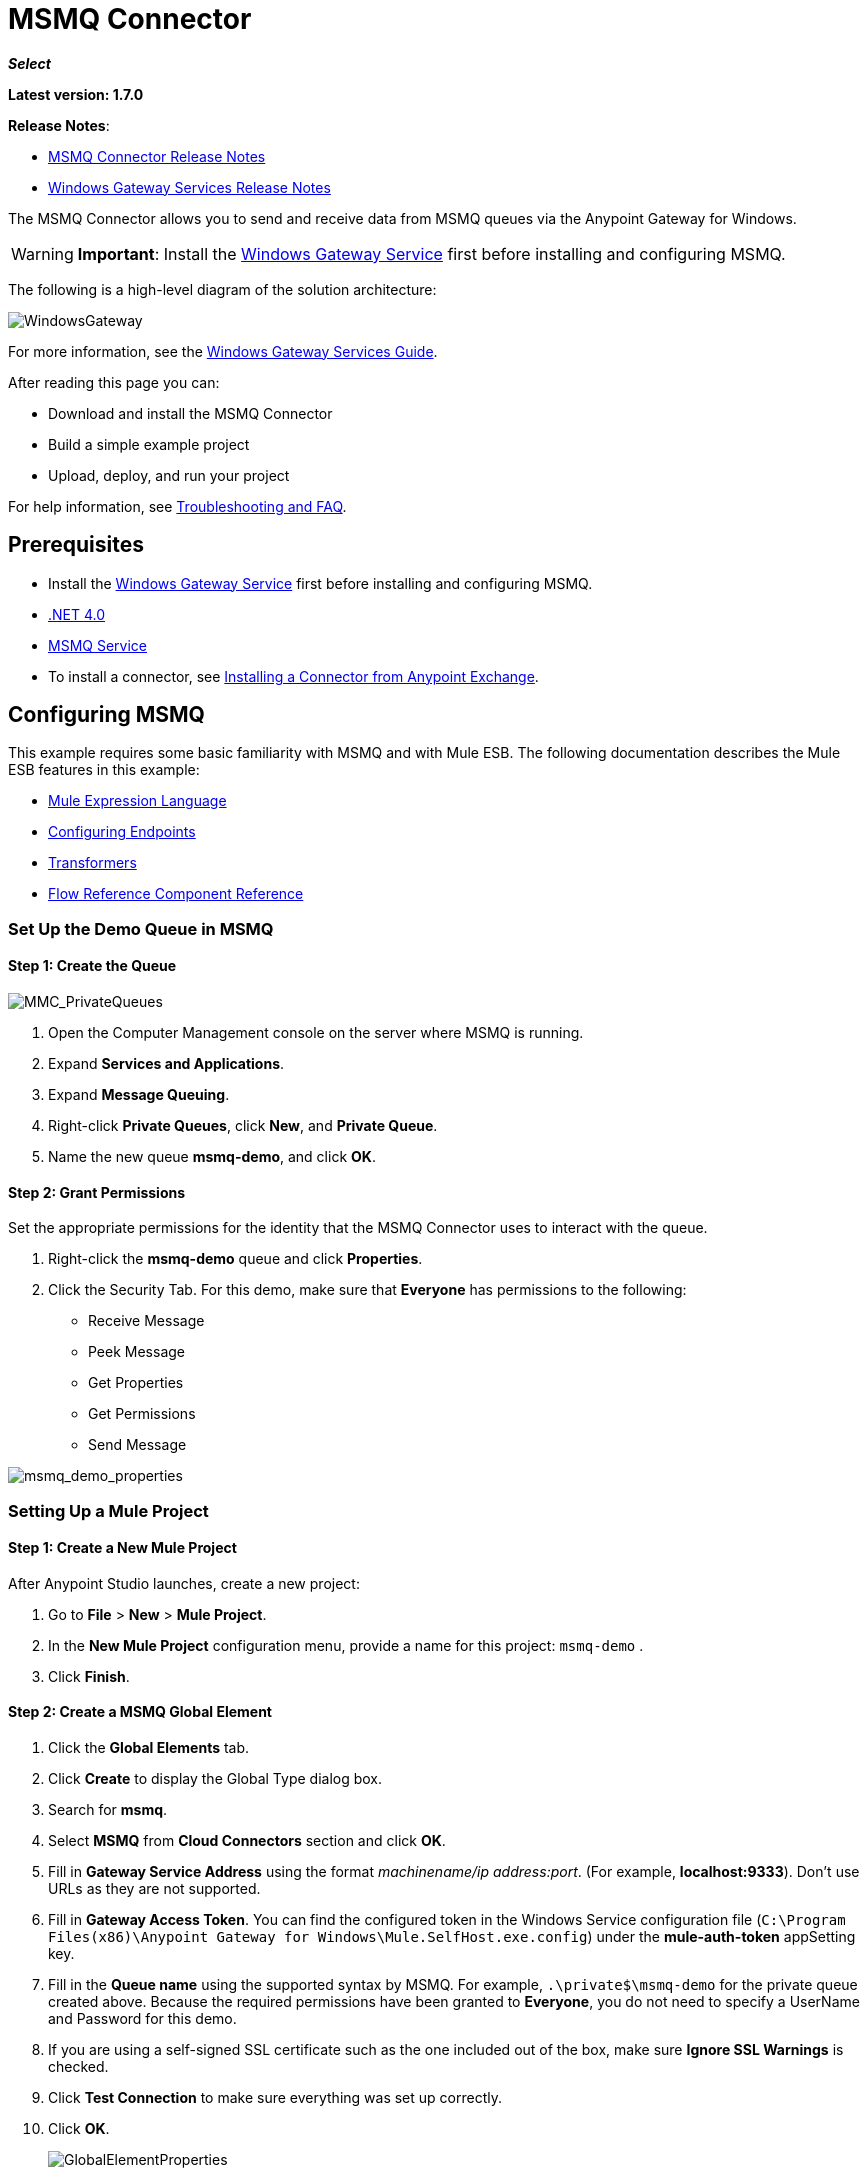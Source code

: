 = MSMQ Connector
:keywords: anypoint studio, connector, endpoint, msmq, microsoft, message queuing

*_Select_*

*Latest version: 1.7.0*

*Release Notes*: 

* link:/release-notes/msmq-connector-release-notes[MSMQ Connector Release Notes]
* link:/release-notes/windows-gateway-services-release-notes[Windows Gateway Services Release Notes]

The MSMQ Connector allows you to send and receive data from MSMQ queues via the Anypoint Gateway for Windows.

[WARNING]
*Important*: Install the link:/mule-user-guide/v/3.7/windows-gateway-services-guide[Windows Gateway Service] first before installing and configuring MSMQ.

The following is a high-level diagram of the solution architecture:

image:WindowsGateway.png[WindowsGateway]

For more information, see the link:/mule-user-guide/v/3.7/windows-gateway-services-guide[Windows Gateway Services Guide].

After reading this page you can:

* Download and install the MSMQ Connector
* Build a simple example project
* Upload, deploy, and run your project

For help information, see xref:tshootingfaq[Troubleshooting and FAQ].

== Prerequisites

*  Install the link:/mule-user-guide/v/3.7/windows-gateway-services-guide[Windows Gateway Service] first before installing and configuring MSMQ.
* link:http://www.microsoft.com/en-US/download/details.aspx?id=17851[.NET 4.0]
* link:http://technet.microsoft.com/en-us/library/cc730960.aspx[MSMQ Service]
* To install a connector, see  link:/mule-fundamentals/v/3.7/anypoint-exchange#installing-a-connector-from-anypoint-exchange[Installing a Connector from Anypoint Exchange].

== Configuring MSMQ

This example requires some basic familiarity with MSMQ and with Mule ESB. The following documentation describes the Mule ESB features in this example:

* link:/mule-user-guide/v/3.7/mule-expression-language-mel[Mule Expression Language]
* link:/mule-user-guide/v/3.7/endpoint-configuration-reference[Configuring Endpoints]
* link:/mule-user-guide/v/3.7/transformers[Transformers]
* link:/mule-user-guide/v/3.7/flow-reference-component-reference[Flow Reference Component Reference]

=== Set Up the Demo Queue in MSMQ

==== Step 1: Create the Queue

image:MMC_PrivateQueues.png[MMC_PrivateQueues]

. Open the Computer Management console on the server where MSMQ is running.
. Expand *Services and Applications*.
. Expand *Message Queuing*.
. Right-click *Private Queues*, click *New*, and *Private Queue*.
. Name the new queue *msmq-demo*, and click *OK*.

==== Step 2: Grant Permissions

Set the appropriate permissions for the identity that the MSMQ Connector uses to interact with the queue.

. Right-click the *msmq-demo* queue and click *Properties*.
. Click the Security Tab. For this demo, make sure that *Everyone* has permissions to the following:

* Receive Message
* Peek Message
* Get Properties
* Get Permissions
* Send Message

image:msmq_demo_properties.png[msmq_demo_properties]

=== Setting Up a Mule Project 

==== Step 1: Create a New Mule Project

After Anypoint Studio launches, create a new project:  

. Go to *File* > *New* > *Mule Project*.  
. In the *New Mule Project* configuration menu, provide a name for this project: `msmq-demo` .  
. Click *Finish*.

==== Step 2: Create a MSMQ Global Element

. Click the *Global Elements* tab.  
. Click *Create* to display the Global Type dialog box.  
. Search for *msmq*.
. Select *MSMQ* from *Cloud Connectors* section and click *OK*.  
. Fill in *Gateway Service Address* using the format _machinename/ip address:port_. (For example, *localhost:9333*). Don't use URLs as they are not supported.
. Fill in *Gateway Access Token*. You can find the configured token in the Windows Service configuration file (`C:\Program Files(x86)\Anypoint Gateway for Windows\Mule.SelfHost.exe.config`) under the *mule-auth-token* appSetting key.
. Fill in the *Queue name* using the supported syntax by MSMQ. For example, `.\private$\msmq-demo` for the private queue created above. Because the required permissions have been granted to *Everyone*, you do not need to specify a UserName and Password for this demo.
. If you are using a self-signed SSL certificate such as the one included out of the box, make sure *Ignore SSL Warnings* is checked.
. Click *Test Connection* to make sure everything was set up correctly.
. Click *OK*.
+
image:GlobalElementProperties.png[GlobalElementProperties]

== Building Flows

The sample flows send and receive messages from an existing queue. Transformers put the necessary information on the Mule Message for subsequent operations to consume. The end result looks like this: 

image:BuildingFlows.png[BuildingFlows]

=== Step 1: Building the Send Flow

. Search for *http*, and drag and drop an HTTP connector to the canvas. This creates a new flow `msmq-demoFlow`.
.  Search for  *payload*, and drag a *Set Payload Transformer* next to the HTTP connector.  
.  Search for *logger*, and drag a *Logger* component next to the Set Payload.
. Search for *msmq*, and drag a *MSMQ* connector next to the Logger.
. Double-click *HTTP* . After its properties dialog displays, select one-way from the *Exchange Patterns* group. Make sure *Host* is set to *localhost* and the Port is set to *9333*. S ave the changes.  
. Double-click *Set Payload Transformer* . After its properties dialog displays, set *Value* to `#[header:INBOUND:http.relative.path]` , and save the changes.  
. Double-click *Logger Component* . After its properties dialog displays, set *Message* to `Sending message: #[payload]` , and save the changes.  
. Double-click *MSMQ Connector* . After its properties dialog displays, select the *Config Reference* named MSMQ . Leave the rest of the fields with the default values, and save the changes.

=== Step 2: Building the Receive Flow

. Search for *msmq* and drag a MSMQ Connector to the canvas, outside of the existing flow msmq-demoFlow. This creates a new flow `msmq-demoFlow1`.
.  Search for *byte* and drag a *Byte Array To String* *Transformer* next to the *MSMQ Connector*.
.  Search for *logger* and place a *Logger Component* next to the *Byte Array To String Transformer*.
. Double-click *MSMQ Connector* . After its properties dialog displays, select the *Config Reference* named MSMQ , and leave the rest of the properties with the default values. Save the changes.
. Double-click the *Logger Component*. After its properties dialog displays, set *Message* to `Received from queue: #[payload]`, and save the changes.

=== Step 3: Running the Flows

. Right-click `msmq-demo.mflow` and click *Run As* > *Mule Application*.
. Check the console to see when the application starts. You should see a message `Started app 'msmq-demo'`  message if no errors occurred.
+
[source]
----
+++++++++++++++++++++++ Started app 'msmq-demo'  +++++++++++++++++++++++++++
----

. Access the endpoint at `+http://localhost:9333/Hello-World+` and check the operation payload.
. The following messages should display in the console.
+
[source, code, linenums]
----
INFO  XXXX-XX-XX XX:XX:XX,XXX [[msmq-demo].msmq-demoFlow.stage1.02] org.mule.api.processor.LoggerMessageProcessor: Sending message: Hello-World
INFO  XXXX-XX-XX XX:XX:XX,XXX [[msmq-demo].msmq-demoFlow1.stage1.02] org.mule.api.processor.LoggerMessageProcessor: Received from queue: Hello-World
INFO  XXXX-XX-XX XX:XX:XX,XXX [[msmq-demo].msmq-demoFlow.stage1.02] org.mule.api.processor.LoggerMessageProcessor: Sending message: Hello-World
INFO  XXXX-XX-XX XX:XX:XX,XXX [[msmq-demo].msmq-demoFlow1.stage1.02] org.mule.api.processor.LoggerMessageProcessor: Received from queue: Hello-World
----

The topics that follow provide information about using the MSMQ connector.

== Load-Balanced Configuration

The Windows Gateway Services supports running in a load-balanced configuration to allow for fault tolerance. See link:/mule-user-guide/v/3.7/windows-gateway-services-guide[Windows Gateway Service] documentation for more details.

Multiple instances of the gateway can be configured under an HTTP load balancer to scale up horizontally. Since the MSMQ connector uses HTTP to communicate with the gateway, no additional configuration is required from a networking perspective. However, this slightly changes the behavior of a background process in the gateway for supporting the two-phase commit protocol.

This process is responsible for making sure a batch a messages stored in a sub queue has been confirmed so it can be deleted or moved back to the parent queue. When multiple instances of a gateway are hitting the same queue in a load balancer, there are chances of having this process scanning and updating the queue at the same time, which could affect the MSMQ service performance considerably. To avoid this concurrency issue, a new setting "cleanup-offset" was added in the gateway configuration.

The idea of this setting is to introduce a delay in minutes for the kick off of the background process. The default value for this setting is "0", which means no delay.

Every gateway instance in a load balancer should be set with a different offset value to avoid hitting the same queues concurrently by this background process. As a rule of thumb, the unit for incrementing this value in each gateway should be the result of diving 10 by the number of gateway instances, for example: 2 for a farm of 5 gateways, or 3 for a farm of 3 gateways.

== Invalid Message Processing

Unreadable messages are moved to the `invalid-queue-name` sub queue. You can change this queue’s name using the Windows Gateway service configuration file. You can also change the timeout for invalid messages for when a payload of a message is parsed with an incorrect formatter.

[source, xml, linenums]
----
<!-- The name of the invalid messages sub-queue -->
<add key="invalid-queue-name" value="Invalid"/>

<!-- Time in seconds for invalid messages before being sent to dead-letter queue -->
<add key="invalid-message-timeout" value="86400"/>
----

== Enable Exactly-Once and In-Order Support

To enable Exactly-Once and In-Order (EOIO) support, you must select the flow containing the MSMQ connector in Anypoint Studio and set the default operation *Processing Strategy* to `synchronous`. Otherwise, the connector processes messages as they are received in the ESB and ignores the original order in the queue.

image:FlowConfiguration.png[FlowConfiguration]

This setting appears in the XML as:

[source, xml]
----
<flow name="myMSMQFlow" doc:name="myMSMQFlow" processingStrategy="synchronous">
----

== Primary Use Cases

The MSMQ connector supports two primary use cases:

* Sends (HTTP POST) a single message to MSMQ
* Receives (HTTP GET) one or more messages from MSMQ

=== HTTP POST Scenario

In the POST scenario, Mule ESB uses the connector to send a raw representation of the Mule Message in the current flow to MSMQ using HTTP to the Windows Gateway. The message is sent as an HTTP POST. The payload of the HTTP request is the serialized payload of the Mule message (binary or text). The Web API runs on the Windows Gateway and forwards the message to a queue using MSMQ.

The following messages show the structure of the HTTP POST request.

==== POST Request Message

[source, code, linenums]
----
POST: https://localhost:9333/msmq
Authorization: mule test-token
Mule-Msmq-Queue-Name: .\private$\qout
Mule-Api-Version: 1
Body: THIS IS A SAMPLE MESSAGE
----

POST Response Message:

[source]
----
Http /1.1 201 Created
----

=== HTTP GET Scenario

In the GET scenario, Mule ESB uses the connector to receive one or more messages from MSMQ. This is done as an HTTP GET to the Windows Gateway. The Web API runs in the gateway and returns the available messages in a MSMQ queue. The messages are returned in a single HTTP response using a MIME `multipart/mixed` content type.

The following messages illustrate the structure of the HTTP GET request.

==== GET Request Message

[source, code, linenums]
----
GET: https://localhost:9333/msmq?count=50
Authorization: mule test-token
Mule-Msmq-Queue-Name: .\private$\out
Mule-Api-Version: 1
----

==== GET Response Message

[source, code, linenums]
----
Transfer-Encoding: chunked
Content-Type: multipart/mixed; boundary="47c7462b-f831-48f5-aed2-a561ef31dcc6"

28
--47c7462b-f831-48f5-aed2-a561ef31dcc6

218
Content-Type: application/octet-stream
mule-msmq-acknowledgement-type: None
mule-msmq-acknowledgement: None
mule-msmq-attach-sender-id: True
mule-msmq-body-type: 0
mule-msmq-connector-type: 0
mule-msmq-correlation-id: 00000000-0000-0000-0000-000000000000\0
mule-msmq-id: 22af009e-3b1b-4173-ad7f-34b060a158fc\6145
mule-msmq-label:
mule-msmq-lookup-id: 288230376151717889
mule-msmq-message-type: Normal
mule-msmq-priority: Normal
mule-msmq-source-machine: win-dt3v2pm5d7l
mule-msmq-extension:
mule-msmq-app-specific: 0

11
THIS IS A MESSAGE
2C

--47c7462b-f831-48f5-aed2-a561ef31dcc6--

0
----

The HTTP headers used for sending and receiving messages to and from the Gateway service are discussed more in detail later in this document.

== Two-Phase Commit

The MSMQ connector uses a two-phase protocol to ensure zero-message-loss communication with the gateway.

In a traditional scenario, after a message is read in the gateway, it is deleted from the queue. If there is a connection failure or another issue in the ESB that prevents the message from being read, that message is lost.

In a scenario with a two-phase commit protocol, the messages read from the main queue are kept in a sub-queue as backup. After the connector receives a copy of the message, it sends an additional request to the gateway to remove the message from the sub-queue. When this commit action is not completed, the message remains in the sub-queue. After a period of time, messages in the subqueue, considered as orphans, are moved back to their parent queue where they are retried. To be clear, this mechanism should not be affected by external exceptions happening in the flow unless the flow is interrupted before the commit phase is completed.

== Message Timeouts

Among different methods, MSMQ messages provide two properties that are useful to grant reliability of information:

* *timeToReachQueue*. The maximum number of seconds a message can take to reach the MSMQ server after it's received in the gateway. The default is to not time out (InfiniteTimeout).
* *timeToBeReceived*. The number of seconds a message can stay in the queue before it dequeues for a third party application. The default is to not time out (InfiniteTimeout).

image:MSMQmessageTimeouts2.png[MSMQmessageTimeouts2]

[NOTE]
If either property times out, the message moves to the dead-letter queue.

Specifying values for the properties:

[source, xml, linenums]
----
<msmq:send
    config-ref="MSMQ"
    messageFormatter="ActiveXMessageFormatter"
    doc:name="MSMQ"
    timeToBeReceived="0"
    timeToReachQueue="0" />
----

Both properties can be set in the connector configuration and are read by the Windows Gateway. If you specify a value of zero (0), the default value is assumed (InfiniteTimeout).

== Security Considerations

The authentication of the MSMQ connector is handled by a security token included in the HTTP Authorization header. This token is included on every HTTP request to the Gateway using the Mule scheme:

[source, code, linenums]
----
GET: https://localhost:9333/msmq?count=50
Authorization: mule test-token
Mule-Msmq-Queue-Name: .\private$\out
Mule-Api-Version: 1
----

Configure the token on the connector and also in the Gateway configuration file. The following shows how the token is configured on connector side through the _accessToken_ parameter value:

[source, xml, linenums]
----
<msmq:config name="MSMQ" doc:name="MSMQ" accessToken="test-token" rootQueueName=".\private$\qout" serviceAddress="localhost:9333">
 <msmq:connection-pooling-profile initialisationPolicy="INITIALISE_ONE" exhaustedAction="WHEN_EXHAUSTED_GROW"/>
 </msmq:config>
----

=== User Authentication

The user executing the call on behalf of the connector is authenticated through two custom HTTP headers, `mule-impersonate-username` and `mule-impersonate-password`. 

When using user authentication, the queue in MSMQ must also be marked to require authentication. These two headers represent the Windows credentials of an existing user in the Active Directory forest where the Windows Gateway service is running, or a local account on the machine hosting the service. When these HTTP headers are included in an HTTP Request, the Windows Gateway service authenticates and impersonates this user before queuing / dequeuing a message from MSMQ. This provides the ability to configure the correct access control list permissions on the queue using Windows credentials.

The following HTTP request example illustrates how to pass these two headers from the connector to the Gateway:

[source, code, linenums]
----
GET: https://localhost:9333/msmq?count=50
Authorization: mule test-token
Mule-Impersonate-Username: domain\myuser
Mule-Impersonate-Password: password
Mule-Msmq-Queue-Name: .\private$\out
Mule-Api-Version: 1
----

*Note*: The connector and the gateway use SSL to protect all the HTTP communications.

=== Queue Permissions

To use queue permissions, mark the queue to require authentication. In addition, the connector must send the `Mule-Impersonate-Username` and `Mule-Impersonate-Password` headers in the HTTP request message to impersonate the call; otherwise the account impersonating the host is used (the user impersonating the Windows service or the application pool if the gateway is hosted in IIS).

*Note*: A Windows user must have logged in for at least the first time before using authenticated queues. When a user logs in for the first time, Windows creates a user's profile, which must exist for the user to use authenticated queues.

The following table shows the permissions required for sending or receiving a message from a queue:

[%autowidth.spread]
|===
|*Operation* |*Permissions*
|*Receive* |Receive Message, Peek Message
|*Send* |Send Message, Peek Message, Get Properties
|===

In both cases, Peek Message is only used for testing the connection. This permission can be removed if testing the connection is not required.

*Note*: When MSMQ is installed in a machine not joined to a Windows Domain, it works in Workgroup Mode. In this mode, authenticated queues are not supported and therefore the queue permissions can not be used either.

== Message Serialization and Formatting

The Windows Gateway service does not use an MSMQ formatter unless it is specified by the connector. Therefore, a message sent in the HTTP request payload is stored in raw form in the body of the MSMQ message. However, this behavior can be overridden by setting a Message Formatter in the connector. A single formatter is supported out of the box: `ActiveXMessageFormatter`.

The following example illustrates how to set the formatter in an MSMQ connector:

[source, xml]
----
<msmq:receive config-ref="MSMQ" doc:name="MSMQ (Streaming)" pollingPeriod="3000" messageFormatter="ActiveXMessageFormatter" />
----

When a message formatter is set on the connector, an additional HTTP header `Mule-Msmq-Formatter` is sent to the Windows Gateway. The gateway uses that formatter to serialize and deserialize the message when it enqueues or dequeues from MSMQ.

For the ActiveXMessageFormatter, the gateway also uses the Content-Type set by the connector in the HTTP request message:

[%header,cols="30a,70a"]
|===
|Content-Type |Description
|`plain/text` |The connector sets this when the payload of the current Mule Message is a string. When set, the gateway sets the body stream of the MSMQ message as a string. Other applications can read this message directly as a string. An MSMQ connector receiving this message sets the payload of the Mule Message to a string so that a converter is not required.
|`application/octet-stream` |Set when the payload is a byte array. The message is stored as a stream of bytes.
|===

=== Configuration of the msmq:receive Element

The `msmq:receive` element is used in the primary scenario for receiving one or more messages from the Gateway.

This following table shows the properties in this element:

[%header,cols="30a,70a"]
|===
|Property |Usage
|*queueName* |Queue name in UNC path or FormatName notation. Overrides the queue name set in the Global element. Optional. See xref:qnames[Queue Names].
|*pollingPeriod* |Interval in milliseconds used by the connector for polling the configured queue in MSMQ (waiting only occurs when there are no messages at the target queue to be retrieved). Optional.
|*messageCount* |Maximum number of messages to retrieve in a single batch. Optional.
|*userName* |The name of the user that is used to impersonate the call when accessing MSMQ from the Gateway. Overrides the user name set in the Global element. Optional.
|*password* |The password of the user that will be used to impersonate the call when accessing MSMQ from the Gateway. Overrides the password set in the Global element. Optional.
|*messageFormatter* |The message formatter to be used in MSMQ for serializing and deserializing the message. Optional.
|===

[[qnames]]
==== Queue Names

The MSMQ Connector supports private and public queues. Private queues are queues that are not published in Active Directory and are displayed only on the local computer that contains them. The following schemes are supported:

* Path name: ComputerName\private$\QueueName
* Path name on local computer: \private$\QueueName
* Direct format name: DIRECT=ComputerAddress\PRIVATE$\PrivateQueueName
* Private format name: PRIVATE=ComputerGUID\QueueNumber

Public queues are queues that are published in Active Directory.
Public format names contain the string PUBLIC= followed by the identifier assigned to the queue when it was created.  This identifier is the GUID listed for the queue object in Active Directory.
The following is the general format used to reference a public queue and its associated queue journal:

[source]
----
PUBLIC=QueueGUID
PUBLIC=QueueGUID;JOURNAL
----

The connector also supports private queues hosted in a failover cluster or also known as a MSMQ cluster. The queues are private to the cluster and referenced with the following format:

[source]
----
ClusterName\private$\QueueName
----

=== Configuration of the msmq:send Element

The `msmq:send` element is used in the primary scenario for sending one message to the Gateway.

This following table shows the properties in this element:

[%autowidth.spread]
|===
|*Property* |*Usage*
|*queueName* |Queue name in UNC path or FormatName notation. See the xref:qnames[Queue Names] for more information. Overrides the queue name set in the Global element. Optional.
|*userName* |The name of the user that's used to impersonate the call when accessing MSMQ from the Gateway. Overrides the user name set in the Global element. Optional.
|*password* |The password of the user that's used to impersonate the call when accessing MSMQ from the Gateway. Overrides the password set in the Global element. Optional.
|*messageFormatter* |The message formatter to be used in MSMQ for serializing and deserializing the message. Optional.
|*payload* |The message payload to be sent to the Gateway. Optional
|===

== Supported Message Properties

The connector allows passing or receiving properties to and from the MSMQ message. Those properties are set in the current Mule Message and passed to the Windows Gateway as custom HTTP headers. The following message illustrates how the connector creates a new MSMQ message with a value `CustomLabel` for the label property:

[source, code, linenums]
----
POST: https://localhost:9333/msmq
Authorization: mule test-token
Mule-Msmq-Queue-Name: .\private$\qout
Mule-Api-Version: 1
Mule-Msmq-Label: CustomLabel
Body: THIS IS A SAMPLE MESSAGE
----

The following table summarizes all supported properties on the receive operation, and the mapping of the HTTP headers.

[%header,cols="33a,33a,34a"]
|===
|Property |HTTP Header |Usage
|msmq.acknowledgement.type |msmq-acknowledgement-type |Sets the type of acknowledgment message to return to the sending application.
|msmq.acknowledgement |mule-msmq-acknowledgement |Sets the queue that receives the acknowledgement messages that Message Queuing generates.
|msmq.attach.sender.id |mule-msmq-attach-sender-id |Gets a value that indicates whether to attach the sender ID to a message.
|msmq.body.type |mule-msmq-body-type |Gets the type of data that the message body contains.
|msmq.connector.type |mule-msmq-connector-type |Gets a value that indicates that some message properties typically set by Message Queuing were set by the sending application.
|msmq.correlation.id |mule-msmq-correlation-id |The message identifier that references the original message. This ID is used to acknowledge, report, and respond to messages. Supported format: `<GUID>\<Number>` +
For example: `66785f20-a2f3-42a3-bdcd-9ac5a937ac52\1`
|msmq-id |mule-msmq-id |The message's unique identifier, which is generated by Message Queuing.
|msmq.label |mule-msmq-label |Gets an application-defined unicode string that describes the message.
|msmq.lookup.id |mule-msmq-lookup-id |One of the System.Messaging.MessagePriority values, which represent the priority levels of non-transactional messages. The default is Normal.
|msmq.message.type |mule-msmq-message-type |Gets the type of the message retrieved from the queue, which can be Normal, Acknowledgement, or Report.
|msmq.priority |mule-msmq-priority |Gets or sets the message priority, which indicates where to place a message in the queue.
|msmq.extension |mule-msmq-extension |Sets additional, application-defined information associated with a message. Encode this as base64.
|msmq.app.specific |mule-msmq-app-specific |Sets additional, application-specific information.
|===

The following table summarizes all supported properties on the send operation, and the mapping with the HTTP headers.

[%header,cols="33a,33a,34a"]
|===
|Property |HTTP Header |Usage
|msmq.body.type |mule-msmq-body-type |Sets the type of data that the message body contains.
|msmq.label |mule-msmq-label |Sets an application-defined unicode string that describes the message.
|msmq.acknowledgement.type |msmq-acknowledgement-type a|
Sets the type of acknowledgment message to be returned to the sending application.

|msmq.attach.sender.id |mule-msmq-attach-sender-id |Sets a value that indicates whether the sender ID should be attached to the message.
|msmq.priority |mule-msmq-priority |Gets or sets the message priority, which determines where in the queue the message is placed.
|msmq.connector.type |mule-msmq-connector-type |Sets a value that indicates that some message properties typically set by Message Queuing were set by the sending application.
|msmq.correlation.id |mule-msmq-correlation-id |Sets the message identifier that references the original message. Used to acknowledge, report, and respond to messages. Supported format: `<GUID>\<Number>` +
For example: `66785f20-a2f3-42a3-bdcd-9ac5a937ac52\1`
|msmq.use.tracing |mule-msmq-use-tracing |Sets a value that indicates whether to trace a message as it moves toward its destination queue.
|msmq.extension |mule-msmq-extension |Sets additional, application-defined information associated with the message. Encode as base64.
|msmq.app.specific |mule-msmq-app-specific |Sets additional, application-specific information.
|msmq.queue.override.transactional |mule-msmq-queue-override-transactional |When working with remote transactional queues the MSMQ API might not access these settings due to lack of permissions. This value is used to indicate to the Gateway that the target queue is transactional and the message should be sent within a transaction scope (otherwise it will end at the dead-letter queue).
|msmq.queue.override.authenticate |mule-msmq-queue-override-authenticate |When working with remote authenticated queues the MSMQ API might not access these settings due to lack of permissions. This value is used to indicate to the Gateway that the target queue requires an authenticated message to be sent.
|===

The following example shows how the “set-payload” component sets the label for an MSMQ message.

[source, xml]
----
<set-property propertyName="msmq.label" value="message_from_mule" doc:name="Label"/>
----

The following sample indicates in the Gateway that the target queue is transactional, that is, the message is sent within a transaction scope.

[source, xml]
----
<set-property propertyName="msmq.queue.override.transactional" value="true" doc:name="TxQueue"/>
----

== Message Acknowledgment Samples

*Requirements:*

* Windows PowerShell 3.0 under the link:https://www.microsoft.com/en-us/download/details.aspx?id=34595[Windows Management Framework 3.0]
* Anypoint Studio with MSMQ connector installed as described in this guide.
* link:_attachments/MessageAcknowledgeSample.zip[MessageAcknowledgeSample.zip] samples zip file. Contains Powershell scripts (.ps1 file type) and the msmq-demo-ack.zip file. The executables are signed with MuleSoft's certificate.

=== Step 1: Open the msmq-demo-ack Project

. Launch Anypoint Studio and open an existing Mule project.
. Click  *File* > *Import* > *Anypoint Studio* > *Anypoint Studio* *generated Deployable Archive (.zip)*.
. In the zip file, navigate the file system, and click the `msmq-demo-ack.zip` file.
. Click *Finish*. 

=== Step 2: Run Setup Script

. This script creates messages queues and send messages for the samples.
. Open a command window: Windows key + *R*, type *PowerShell*, right-click the program, and click *Run As Administrator*.
. Navigate to the sample directory, and type *Set-ExecutionPolicy Unrestricted* and press *Enter*. By default the Execution Policy value is restricted, which does not allow you to run this sample.
. Type *.\1-setup.ps1* and press *Enter*.
. The Console displays:
+
[source, code, linenums]
----
Creating .\private$\sampleq
Queue Creating .\private$\secondq
Queue Creating .\private$\adminq
Queue Sending Message 1 to .\private$\sampleq
Sending Message 2 to .\private$\secondq
Sending Message 3 to .\private$\sampleq
Sending Message 4 to .\private$\sampleq
----
+
. Do not close this console.

=== Step 3: Running the Demo

. Right click *msmq-demo.xml* and select *Run As Mule Application*.
. Check the console to see when the application starts:
+
[source, code, linenums]
----
++++++++++++++++++++++++++++++++++++++++++++++++++++++++
+ Started app 'msmq-demo-ack' + ++++++++++++++++++++++++
----
+
. Check for these lines, which indicate that MSMQ connector is listening to both queues and received 1 message in sampleq queue and 6 messages in adminq queue.
+
[source, code, linenums]
----
INFO  XXXX-XX-XX XX:XX:XX,XXX [Receiving Thread] org.mule.modules.msmq.MsmqConnector: Connecting to https://localhost:9333/msmq
INFO  XXXX-XX-XX XX:XX:XX,XXX [Receiving Thread] org.mule.modules.msmq.MsmqConnector: Connecting to https://localhost:9333/msmq
INFO  XXXX-XX-XX XX:XX:XX,XXX [Receiving Thread] org.mule.modules.msmq.MsmqConnector: Receiving 1 from .\private$\sampleq
INFO  XXXX-XX-XX XX:XX:XX,XXX [Receiving Thread] org.mule.modules.msmq.MsmqConnector: Receiving 6 from .\private$\adminq
----
+
. The following lines appear (order may change), which indicate that one message was read, `* Message 1 *`. The message's body and label are shown along with several incorrect versions of ACK (logged as 'INFOs') or NACK (logged as WARNs) depending on the context and the message. For more information, see link:http://msdn.microsoft.com/en-us/library/system.messaging.acknowledgment[Acknowledgment Enumeration].
+
[source, code, linenums]
----
INFO  XXXX-XX-XX XX:XX:XX,XXX [[msmq-demo-ack].msmq-choice-flow.stage1.03] org.mule.api.processor.LoggerMessageProcessor: ACK Cause: ReachQueue | Correlation Id: xxxx  | Label: Message 2
INFO  XXXX-XX-XX XX:XX:XX,XXX [[msmq-demo-ack].msmq-choice-flow.stage1.07] org.mule.api.processor.LoggerMessageProcessor: ACK Cause: Receive | Correlation Id: xxxx  | Label: Message 1
INFO  XXXX-XX-XX XX:XX:XX,XXX [[msmq-demo-ack].msmq-normalFlow.stage1.02] org.mule.api.processor.LoggerMessageProcessor: Label: Message 1 | Body: <?xml version="1.0"?>
<string>First Message</string>
INFO  XXXX-XX-XX XX:XX:XX,XXX [[msmq-demo-ack].msmq-choice-flow.stage1.04] org.mule.api.processor.LoggerMessageProcessor: ACK Cause: ReachQueue | Correlation Id: xxxx  | Label: Message 4
INFO  XXXX-XX-XX XX:XX:XX,XXX [[msmq-demo-ack].msmq-choice-flow.stage1.02] org.mule.api.processor.LoggerMessageProcessor: ACK Cause: ReachQueue | Correlation Id: xxxx  | Label: Message 1
WARN  XXXX-XX-XX XX:XX:XX,XXX [[msmq-demo-ack].msmq-ReceiveTimeout.stage1.02] org.mule.api.processor.LoggerMessageProcessor: 'ReceiveTimeout NACK' Received | Correlation Id: xxxx | Label: Message 4
WARN  XXXX-XX-XX XX:XX:XX,XXX [[msmq-demo-ack].msmq-NotTransactionalQueue.stage1.02] org.mule.api.processor.LoggerMessageProcessor: 'NotTransactionalQueue NACK' Received | Correlation Id: xxxx | Label: Message 3
----
+
. Double-click *Choice* flow control under the *msmq-choice-flow* flow to view its properties:
+
image:MSMQAdmin.png[MSMQAdmin] 
The Choice flow control evaluates the `msmq.acknowledgement` property of each message received. This routes messages to a SubFlow (using Flow Reference control). Messages received in `adminq` are just for acknowledgement purposes. Even when those six messages have an `msmq.id` property, it is not important, but what is relevant is the `msmq.correlation.id`, which points to the `msmq.id` of the message originating the acknowledgement message in the administrative queue. In the sample, Message 4 has been set with a millisecond in the property timeToBeReceived, which produces a ReceiveTimeout NACK. Also Message 6 is sent in a transactional way using a non-transactional queue, which brings a NotTransactionalQueue NACK.

== Deleting a Message

. Open the Message Queuing Administrative Console. 
. Press the Windows Key + *E*. 
. Right-click *Computer* and click *Manage*.
+
image:MSMQManage.png[MSMQManage] 

. In the Computer Management Console tree on the left, open *Services and Applications* > *Message Queueing* > *Private Queues* 
. A remaining message displays in secondq, as MSMQ connector in not configured to listen this queue. 
. Delete the message: In the left tree, open *Private Queues* > *secondq* > *Queue messages* and right-click *Queue messages* > *All Tasks* > *Purge*:
+
image:MSMQpurge.png[MSMQpurge]

. Select *Yes* in the popup.
. Return to Anypoint Studio and notice these additional lines in the Console, which indicate an additional kind of NACK, and that the originating message has not been read and has been purged:
+
[source, code, linenums]
----
INFO  XXXX-XX-XX XX:XX:XX,XXX [Receiving Thread] org.mule.modules.msmq.MsmqConnector: Receiving 1 from .\private$\adminq
WARN  XXXX-XX-XX XX:XX:XX,XXX [[msmq-demo-ack].msmq-QueuePurged.stage1.02] org.mule.api.processor.LoggerMessageProcessor: 'QueuePurged NACK' Received | Correlation Id: xxxx | Label: Message 2
----

=== Step 4: Cleaning the Environment

* Go back to the console and type *.\2-clean.ps1* and this message appears:
+
[source, code, linenums]
----
Deleting .\private$\sampleq Queue
Deleting .\private$\secondq Queue
Deleting .\private$\adminq Queue
----

== CloudHub Integration Sample

This sample receives incoming requests via HTTP connector, and sends the request via the MSMQ connector (Send operation) to the remote MSMQ queue. It then receives a MSMQ message from your server (Streaming Receive operation) and logs the result.

. Create a new Mule project from *File* > *New* > *Mule Project*. You can set name to cloudhub-test. Click *Finish*.
. Go to Configuration XML tab and replace existing code with the following:
+
[source, xml, linenums]
----
<mule xmlns:msmq="http://www.mulesoft.org/schema/mule/msmq" xmlns:http="http://www.mulesoft.org/schema/mule/http" xmlns="http://www.mulesoft.org/schema/mule/core" xmlns:doc="http://www.mulesoft.org/schema/mule/documentation"
    xmlns:spring="http://www.springframework.org/schema/beans" 
    xmlns:xsi="http://www.w3.org/2001/XMLSchema-instance"
    xsi:schemaLocation="http://www.springframework.org/schema/beans http://www.springframework.org/schema/beans/spring-beans-current.xsd
http://www.mulesoft.org/schema/mule/core http://www.mulesoft.org/schema/mule/core/current/mule.xsd
http://www.mulesoft.org/schema/mule/http http://www.mulesoft.org/schema/mule/http/current/mule-http.xsd
http://www.mulesoft.org/schema/mule/msmq http://www.mulesoft.org/schema/mule/msmq/current/mule-msmq.xsd">
  <msmq:config name="MSMQ" serviceAddress="X.X.X.X:9333" accessToken="you_key" rootQueueName=".\private$\test-cloudhub" ignoreSSLWarnings="true" doc:name="MSMQ"/>
  <http:listener-config name="HTTP_Listener_Configuration" host="0.0.0.0" port="9333" doc:name="HTTP Listener Configuration"/>
    <flow name="msmq-cloudhub-test2Flow1" doc:name="msmq-cloudhub-test2Flow1">
      <http:listener config-ref="HTTP_Listener_Configuration" path="/" doc:name="HTTP"/>
        <expression-filter expression="#[payload != '/favicon.ico']" doc:name="Expression"/>
        <set-payload value="#['Hello, ' + payload + '. Today is ' + server.dateTime.format('dd/MM/yy') + '.' ]" doc:name="Set Payload"/>
        <msmq:send config-ref="MSMQ" messageFormatter="ActiveXMessageFormatter" doc:name="MSMQ"/>
    </flow>
    <flow name="msmq-cloudhub-test2Flow2" doc:name="msmq-cloudhub-test2Flow2">
        <msmq:receive config-ref="MSMQ" messageFormatter="ActiveXMessageFormatter" doc:name="MSMQ (Streaming)"/>
        <byte-array-to-string-transformer doc:name="Byte Array to String"/>
        <logger message="#[payload]" level="INFO" doc:name="Logger"/>
    </flow>
</mule>
----
+
In the MSMQ configuration node: 
+
* *serviceAddress* is the IP and port of your VPN appliance. Double check that port 9333 (or the one set during Windows Gateway setup) is open in the firewall settings and the appliance server. 
*  *accessToken* is the token configured during Gateway setup.
*  *rootQueueName* is the _existing_ queue name with writing rights to user Everyone according normal installation of Mule samples. You can verify that connectivity to MSMQ is OK by using the *Test Connection* button:
+
image:MSMQGlobalElProps.png[MSMQGlobalElProps]
+
. Right-click the *cloudhub-test* Mule project, select *Deploy to Anypoint Platform* -> *Cloud*.
. Fill in the fields with the provided account settings that you used when you created your account in the link:https://anypoint.mulesoft.com[Anypoint Platform]
. Select the Environment, choose an available domain and click *Finish*. You are prompted with a confirmation window. Click *OK*. Then you are able to use the integration project.
+
image:MSMQCHsuccess.png[MSMQCHsuccess] 
+
. Browse to `+http://your_subdomain.cloudhub.io/this_is_a_test+`. The browser remains blank.
. Log into the link:https://anypoint.mulesoft.com[Anypoint Platform] to enter your application, and select Logs from the dashboard.
. The resulting messages are logged:
+
image:MSMQinfo.png[MSMQinfo] 

[[tshootingfaq]]
== Troubleshooting and FAQ

The MSMQ connector is integrated with the Mule ESB logging infrastructure for logging errors and relevant information for the user.

The following table lists common errors that can occur while using the MSMQ connector:

[%header,cols="40a,60a"]
|===
|Error |Cause
|Unauthorized. "Authentication with the proxy failed". |The security token configured on the connector and the one on the gateway do not match. Verify the token configured on the MSMQ connector within Mule and in the Windows Gateway service configuration file.
|Forbidden. "Access Forbidden to write in queue [Queue Name]" |The user with the credentials specified in username and password does not have permissions for writing to or reading the queue. Verify the queue access permissions.
|Not Acceptable. "The connector and proxy versions do not match" |This is unlikely to happen. The version of the connector running in the ESB is not compatible with the version of the Windows Gateway. Make sure to update the connector or gateway to use the same version.
|Not Found. Queue Not Found [Queue Name] |The queue configured in the connector could not be found.
|Not Found. |The Gateway address and port configured in the connector are incorrect. Verify the Gateway configuration to determine the right server name and port.
|Internal Server Error |An unexpected error occurred in the Gateway. Check the Gateway traces to determine the cause of this issue.
|===


=== Frequently Asked Questions

==== Can I send and receive data using this connector?

Yes, this connector can be used as an inbound or outbound endpoint.

==== Can this connector be used from a non-Windows platform?

Yes, this connector can be used from a non-Windows platform such as Linux or Unix due to the Anypoint Gateway for Windows that complements the MSMQ connector.

==== What is the Anypoint Gateway for Windows?

The Anypoint Gateway for Windows is a lightweight MSMQ API that provides a bridge between the Mule environment and Windows environment. The Anypoint Gateway for Windows must be installed on a Windows Server that has MSMQ messaging installed. It is this gateway that communicates directly with local or MSMQ queues.

==== Does the Anypoint Gateway for Windows have to be installed on each MSMQ Server that I want to connect to?

No, the Anypoint Gateway for Windows needs to be installed on a Windows server where the MSMQ messaging component exists, but it does not need to be installed on every MSMQ instance.

==== What happens if I am trying to communicate with another application and it uses a specific .NET formatter which cannot be changed?

Using the MSMQ connector in combination with the .NET Connector helps address this issue, because the .NET Connector can include custom or standard .NET formatters. The MSMQ connector can then communicate with MSMQ by using byte arrays that ensure the message stays intact.

== See Also

* Refer to the link:/mule-user-guide/v/3.7/msmq-connector-user-guide[user guide] for more information about this connector.
* Read the link:/mule-user-guide/v/3.7/msmq-connector-faqs[FAQs] about the MSMQ Connector.

